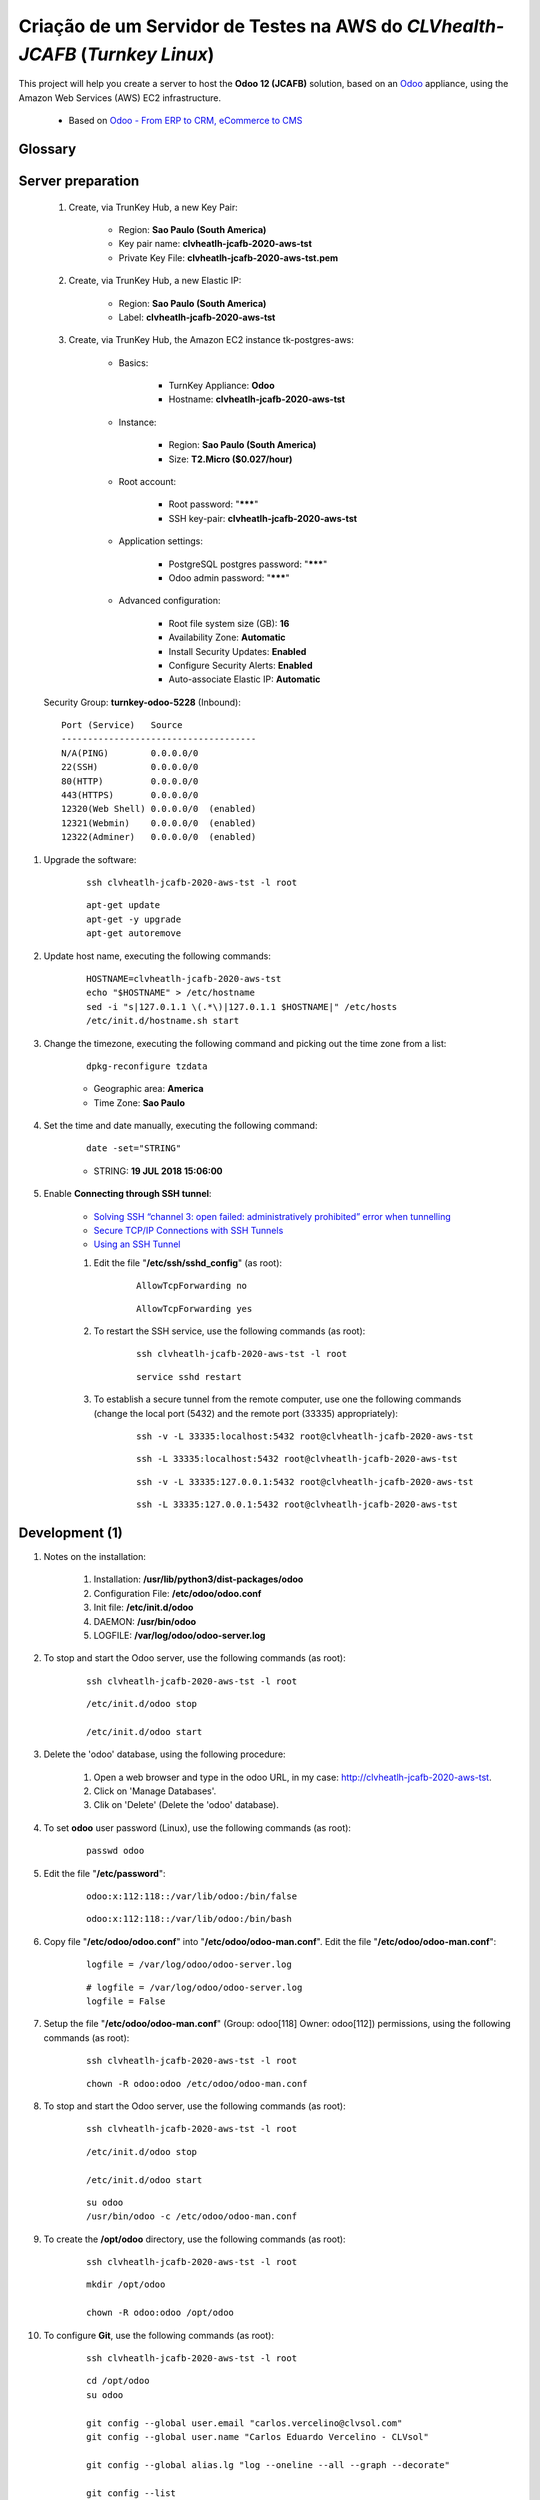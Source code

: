 .. raw:: html

    <style> .red {color:red} </style>
    <style> .green {color:green} </style>
    <style> .bi {font-weight: bold; font-style: italic} </style>

.. role:: red
.. role:: green
.. role:: bi

.. index:: Criação de um Servidor de Testes na AWS do CLVhealth-JCAFB (Turnkey Linux AWS)

==============================================================================
Criação de um Servidor de Testes na AWS do *CLVhealth-JCAFB* (*Turnkey Linux*)
==============================================================================

This project will help you create a server to host the **Odoo 12 (JCAFB)** solution, based on an `Odoo <https://www.odoo.com/>`_  appliance, using the Amazon Web Services (AWS) EC2 infrastructure.

    * Based on `Odoo - From ERP to CRM, eCommerce to CMS <https://www.turnkeylinux.org/odoo>`_ 

Glossary
--------

    .. glossary::

       `clvheatlh-jcafb-2020-aws-tst <https://clvheatlh-jcafb-2020-aws-tst>`_
          Name of the Turnkey Linux Server.

       `clvsol_odoo_addons (12.0) <https://github.com/CLVsol/clvsol_odoo_addons/tree/12.0>`_
          CLVsol Odoo Addons.

       `clvsol_odoo_addons_l10n_br (12.0) <https://github.com/CLVsol/clvsol_odoo_addons_l10n_br/tree/12.0>`_
          CLVsol Odoo Addons - Brazilian Localization.

       `clvsol_odoo_addons_jcafb (12.0) <https://github.com/CLVsol/clvsol_odoo_addons_jcafb/tree/12.0>`_
          CLVsol Odoo Addons - JCAFB customizations.

       `clvsol_clvhealth_jcafb (12.0) <https://github.com/CLVsol/clvsol_clvhealth_jcafb/tree/12.0>`_
          Implemantation of CLVhealth-JCAFB, the CLVsol Health Management solution for JCAFB.

       `clvsol_odoo_client <https://github.com/CLVsol/clvsol_odoo_client>`_
          CLVsol Odoo Client.

       `OCA/l10n-brazil (12.0) <https://github.com/OCA/l10n-brazil/tree/12.0>`_
          Este projeto contêm os principais módulos da localização brasileira do Odoo.

       `AWS <https://aws.amazon.com/>`_
          Amazon Web Services

       `TurnKey Hub <https://hub.turnkeylinux.org/>`_
          The Hub powers TurnKey GNU/Linux

Server preparation
------------------

    #. Create, via TrunKey Hub, a new Key Pair:

        * Region: **Sao Paulo (South America)**
        * Key pair name: **clvheatlh-jcafb-2020-aws-tst**
        * Private Key File: **clvheatlh-jcafb-2020-aws-tst.pem**

    #. Create, via TrunKey Hub, a new Elastic IP:

        * Region: **Sao Paulo (South America)**
        * Label: **clvheatlh-jcafb-2020-aws-tst**

    #. Create, via TrunKey Hub, the Amazon EC2 instance tk-postgres-aws:

        * Basics:

            * TurnKey Appliance: **Odoo**
            * Hostname: **clvheatlh-jcafb-2020-aws-tst**

        * Instance:

            * Region: **Sao Paulo (South America)**
            * Size: **T2.Micro ($0.027/hour)**

        * Root account:

            * Root password: "*******"
            * SSH key-pair: **clvheatlh-jcafb-2020-aws-tst**

        * Application settings:

            * PostgreSQL postgres password: "*******"
            * Odoo admin password: "*******"

        * Advanced configuration:

            * Root file system size (GB): **16**
            * Availability Zone: **Automatic**
            * Install Security Updates: **Enabled**
            * Configure Security Alerts: **Enabled**
            * Auto-associate Elastic IP: **Automatic**

    Security Group: **turnkey-odoo-5228** (Inbound)::

        Port (Service)   Source
        -------------------------------------
        N/A(PING)        0.0.0.0/0
        22(SSH)          0.0.0.0/0
        80(HTTP)         0.0.0.0/0
        443(HTTPS)       0.0.0.0/0
        12320(Web Shell) 0.0.0.0/0  (enabled)
        12321(Webmin)    0.0.0.0/0  (enabled)
        12322(Adminer)   0.0.0.0/0  (enabled)

#. Upgrade the software:

    ::

        ssh clvheatlh-jcafb-2020-aws-tst -l root

    ::

        apt-get update
        apt-get -y upgrade
        apt-get autoremove

#. Update host name, executing the following commands:

    ::

        HOSTNAME=clvheatlh-jcafb-2020-aws-tst
        echo "$HOSTNAME" > /etc/hostname
        sed -i "s|127.0.1.1 \(.*\)|127.0.1.1 $HOSTNAME|" /etc/hosts
        /etc/init.d/hostname.sh start

#. Change the timezone, executing the following command and picking out the time zone from a list:

    ::

        dpkg-reconfigure tzdata

    * Geographic area: **America**
    * Time Zone: **Sao Paulo**

#. Set the time and date manually, executing the following command:

    ::

        date -set="STRING"

    * STRING: **19 JUL 2018 15:06:00**

#. Enable **Connecting through SSH tunnel**:

    * `Solving SSH “channel 3: open failed: administratively prohibited” error when tunnelling <https://blog.mypapit.net/2012/06/solving-ssh-channel-3-open-failed-administratively-prohibited-error-when-tunnelling.html>`_ 
    * `Secure TCP/IP Connections with SSH Tunnels <https://www.postgresql.org/docs/9.1/static/ssh-tunnels.html>`_ 
    * `Using an SSH Tunnel <http://confluence.dbvis.com/display/UG91/Using+an+SSH+Tunnel>`_ 

    #. Edit the file "**/etc/ssh/sshd_config**" (as root):

        ::

            AllowTcpForwarding no

        ::

            AllowTcpForwarding yes

    #. To restart the SSH service, use the following commands (as root):

        ::

            ssh clvheatlh-jcafb-2020-aws-tst -l root

        ::

            service sshd restart

    #. To  establish a secure tunnel from the remote computer, use one the following commands (change the local port (5432) and the remote port (33335) appropriately):

        ::

            ssh -v -L 33335:localhost:5432 root@clvheatlh-jcafb-2020-aws-tst

        ::

            ssh -L 33335:localhost:5432 root@clvheatlh-jcafb-2020-aws-tst

        ::

            ssh -v -L 33335:127.0.0.1:5432 root@clvheatlh-jcafb-2020-aws-tst

        ::

            ssh -L 33335:127.0.0.1:5432 root@clvheatlh-jcafb-2020-aws-tst

Development (1)
---------------

#. Notes on the installation:

    #. Installation: **/usr/lib/python3/dist-packages/odoo**

    #. Configuration File: **/etc/odoo/odoo.conf**

    #. Init file: **/etc/init.d/odoo**

    #. DAEMON: **/usr/bin/odoo**

    #. LOGFILE: **/var/log/odoo/odoo-server.log**

#. To stop and start the Odoo server, use the following commands (as root):

    ::

        ssh clvheatlh-jcafb-2020-aws-tst -l root

    ::

        /etc/init.d/odoo stop

        /etc/init.d/odoo start

#. Delete the 'odoo' database, using the following procedure:

    #. Open a web browser and type in the odoo URL, in my case: http://clvheatlh-jcafb-2020-aws-tst.

    #. Click on 'Manage Databases'.

    #. Clik on 'Delete' (Delete the 'odoo' database).

#. To set **odoo** user password (Linux), use the following commands (as root):

    ::

        passwd odoo


#. Edit the file "**/etc/password**":

    ::

        odoo:x:112:118::/var/lib/odoo:/bin/false

    ::

        odoo:x:112:118::/var/lib/odoo:/bin/bash

#. Copy file "**/etc/odoo/odoo.conf**" into "**/etc/odoo/odoo-man.conf**". Edit the file "**/etc/odoo/odoo-man.conf**":

    ::

            logfile = /var/log/odoo/odoo-server.log

    ::

            # logfile = /var/log/odoo/odoo-server.log
            logfile = False

#. Setup the file "**/etc/odoo/odoo-man.conf**" (Group: odoo[118] Owner: odoo[112]) permissions, using the following commands (as root):

    ::

        ssh clvheatlh-jcafb-2020-aws-tst -l root

    ::

        chown -R odoo:odoo /etc/odoo/odoo-man.conf


#. To stop and start the Odoo server, use the following commands (as root):

    ::

        ssh clvheatlh-jcafb-2020-aws-tst -l root

    ::

        /etc/init.d/odoo stop

        /etc/init.d/odoo start

    ::

        su odoo
        /usr/bin/odoo -c /etc/odoo/odoo-man.conf

#. To create the **/opt/odoo** directory, use the following commands (as root):

    ::

        ssh clvheatlh-jcafb-2020-aws-tst -l root

    ::

        mkdir /opt/odoo

        chown -R odoo:odoo /opt/odoo

#. To configure **Git**, use the following commands (as root):

    ::

        ssh clvheatlh-jcafb-2020-aws-tst -l root

    ::

        cd /opt/odoo
        su odoo

        git config --global user.email "carlos.vercelino@clvsol.com"
        git config --global user.name "Carlos Eduardo Vercelino - CLVsol"

        git config --global alias.lg "log --oneline --all --graph --decorate"

        git config --list

        exit

#. To install erppeek (for python 3.5), use the following commands (as root):

    ::

        pip3 install erppeek

#. To install xlrd 1.0.0, execute the following commands (as root):

    ::

        pip3 install xlrd
        pip3 install xlwt
        pip3 install xlutils

#. :red:`(Não Executado)` To install odoolib (for python 3.5), use the following commands (as root):

    ::

        pip3 install odoo-client-lib

Replace the Odoo installation (Odoo 12.0)
-----------------------------------------

#. To replace the Odoo installation (Odoo 12.0), use the following commands (as root):

    ::

        ssh clvheatlh-jcafb-2020-aws-tst -l root

    ::

        /etc/init.d/odoo stop

    ::

        wget -O - https://nightly.odoo.com/odoo.key | apt-key add -
        echo "deb http://nightly.odoo.com/12.0/nightly/deb/ ./" >> /etc/apt/sources.list.d/odoo.list

        apt-get update

        apt-get install odoo

#. To stop and start the Odoo server, use the following commands (as root):

    ::

        ssh clvheatlh-jcafb-2020-aws-tst -l root

    ::

        /etc/init.d/odoo stop

        /etc/init.d/odoo start

    ::

        su odoo
        /usr/bin/odoo -c /etc/odoo/odoo-man.conf

#. Install **basic dependencies** needed by Odoo, using the following commands (as root):

    * Extracted from LOGFILE: **/var/log/odoo/odoo-server.log**:

        ::

            2019-05-03 13:24:09,170 3050 WARNING ? odoo.addons.base.models.res_currency: The num2words python library is not installed, amount-to-text features won't be fully available. 

    ::

        ssh clvheatlh-jcafb-2020-aws-tst -l root

    ::

        apt-get update
        apt-get -y upgrade
        apt autoremove

    ::

        pip3 install num2words

    ::

        /etc/init.d/odoo stop

        /etc/init.d/odoo start

#. Configure Odoo Server :bi:`timeouts`

    #. Edit the files "**/etc/odoo/odoo.conf**" and "**/etc/odoo/odoo-man.conf**" (as odoo):

        * `Command-line interface: odoo-bin <https://www.odoo.com/documentation/12.0/reference/cmdline.html>`_
        * `Difference between CPU time and wall time <https://service.futurequest.net/index.php?/Knowledgebase/Article/View/407/0/difference-between-cpu-time-and-wall-time>`_

        ::

            limit_time_cpu = 60

            limit_time_real = 120

        ::

            # limit_time_cpu = 60
            limit_time_cpu = 36000
            # limit_time_real = 120
            limit_time_real = 72000

#. Configure Odoo Server :bi:`workers`

    #. Edit the files "**/etc/odoo/odoo.conf**" and "**/etc/odoo/odoo-man.conf**" (as odoo):

        * `Sample odoo.conf file  <https://gist.github.com/Guidoom/d5db0a76ce669b139271a528a8a2a27f>`_
        * `How to Speed up Odoo <https://www.rosehosting.com/blog/how-to-speed-up-odoo/>`_
        * `What is a “worker” in Odoo? <https://stackoverflow.com/questions/35918633/what-is-a-worker-in-odoo>`_

        ::

            workers = 1

        ::

            # workers = 1
            workers = 5

        ::

            workers = 1
            # workers = 5

#. :red:`(Não Executado)` Configure Odoo Server :bi:`data_dir`

    #. Edit the files "**/etc/odoo/odoo.conf**" and "**/etc/odoo/odoo-man.conf**" (as odoo):

        * `Filestore and Session Physical Location – Odoo/OpenERP  <https://www.technaureus.com/filestore-and-session-physical-location/>`_
        * `Odoo 12 Development Cookbook <https://books.google.com.br/books?id=KfeVDwAAQBAJ&pg=PA75&lpg=PA75&dq=odoo+data_dir&source=bl&ots=I1OW2GaxYr&sig=ACfU3U0gBkE_N64J6HcHFP337yJTHA8PYA&hl=pt-BR&sa=X&ved=2ahUKEwi_uv7ihrXjAhV4D7kGHfaIAKMQ6AEwBXoECAgQAQ#v=onepage&q=odoo%20data_dir&f=false>`_

        ::

            data_dir = /var/lib/odoo/.local/share/Odoo

        ::

            # data_dir = /var/lib/odoo/.local/share/Odoo
            data_dir = /var/lib/odoo/.local/share/Odoo

Installation of project modules
-------------------------------

#. `clvsol_odoo_addons (12.0) <https://github.com/CLVsol/clvsol_odoo_addons/tree/12.0>`_

    #. To install "**clvsol_odoo_addons**", use the following commands (as odoo):

        ::

            ssh clvheatlh-jcafb-2020-aws-tst -l odoo

        ::

            cd /opt/odoo
            git clone https://github.com/CLVsol/clvsol_odoo_addons --branch 12.0
            cd /opt/odoo/clvsol_odoo_addons
            git branch -a

    #. Edit the files "**/etc/odoo/odoo.conf**" and "**/etc/odoo/odoo-man.conf**" (as odoo):

        ::

                addons_path = /usr/lib/python3/dist-packages/odoo/addons,...

        ::

                # addons_path = /usr/lib/python3/dist-packages/odoo/addons,...
                addons_path = /usr/lib/python3/dist-packages/odoo/addons,...,/opt/odoo/clvsol_odoo_addons

#. `clvsol_odoo_addons_l10n_br (12.0) <https://github.com/CLVsol/clvsol_odoo_addons_l10n_br/tree/12.0>`_

    #. To install "**clvsol_odoo_addons_l10n_br**", use the following commands (as odoo):

        ::

            ssh clvheatlh-jcafb-2020-aws-tst -l odoo

        ::

            cd /opt/odoo
            git clone https://github.com/CLVsol/clvsol_odoo_addons_l10n_br --branch 12.0
            cd /opt/odoo/clvsol_odoo_addons_l10n_br
            git branch -a

    #. Edit the files "**/etc/odoo/odoo.conf**" and "**/etc/odoo/odoo-man.conf**" (as odoo):

        ::

                addons_path = /usr/lib/python3/dist-packages/odoo/addons,...

        ::

                # addons_path = /usr/lib/python3/dist-packages/odoo/addons,...
                addons_path = /usr/lib/python3/dist-packages/odoo/addons,...,/opt/odoo/clvsol_odoo_addons_l10n_br

#. `clvsol_odoo_addons_jcafb (12.0) <https://github.com/CLVsol/clvsol_odoo_addons_jcafb/tree/12.0>`_

    #. To install "**clvsol_odoo_addons_jcafb**", use the following commands (as odoo):

        ::

            ssh clvheatlh-jcafb-2020-aws-tst -l odoo

        ::

            cd /opt/odoo
            git clone https://github.com/CLVsol/clvsol_odoo_addons_jcafb --branch 12.0
            cd /opt/odoo/clvsol_odoo_addons_jcafb
            git branch -a

    #. Edit the files "**/etc/odoo/odoo.conf**" and "**/etc/odoo/odoo-man.conf**" (as odoo):

        ::

                addons_path = /usr/lib/python3/dist-packages/odoo/addons,...

        ::

                # addons_path = /usr/lib/python3/dist-packages/odoo/addons,...
                addons_path = /usr/lib/python3/dist-packages/odoo/addons,...,/opt/odoo/clvsol_odoo_addons_jcafb

#. `clvsol_clvhealth_jcafb (12.0) <https://github.com/CLVsol/clvsol_clvhealth_jcafb/tree/12.0>`_

    #. To install "**clvsol_clvhealth_jcafb**", use the following commands (as odoo):

        ::

            ssh clvheatlh-jcafb-2020-aws-tst -l odoo

        ::

            cd /opt/odoo
            git clone https://github.com/CLVsol/clvsol_clvhealth_jcafb --branch 12.0
            cd /opt/odoo/clvsol_clvhealth_jcafb
            git branch -a

#. `clvsol_odoo_client <https://github.com/CLVsol/clvsol_odoo_client>`_

    #. To install "**clvsol_odoo_client**", use the following commands (as odoo):

        ::

            ssh clvheatlh-jcafb-2020-aws-tst -l odoo

        ::

            cd /opt/odoo
            git clone https://github.com/CLVsol/clvsol_odoo_client
            cd /opt/odoo/clvsol_odoo_client
            git branch -a


    #. To create a symbolic link "odoo_client", use the following commands (as **root**):

        ::

            ssh clvheatlh-jcafb-2020-aws-tst -l root

        ::

            cd /opt/odoo/clvsol_clvhealth_jcafb/project
            ln -s /opt/odoo/clvsol_odoo_client odoo_client 

        * SymLink <https://wiki.debian.org/SymLink>`_

Installation of external modules
--------------------------------

#. `OCA/l10n-brazil <https://github.com/OCA/l10n-brazil>`_

    #. To install "**OCA/l10n-brazil**", use the following commands (as odoo):

        ::

            ssh clvheatlh-jcafb-2020-aws-tst -l odoo

        ::

            cd /opt/odoo
            git clone https://github.com/OCA/l10n-brazil oca_l10n-brazil --branch 12.0 --depth=1
            cd /opt/odoo/oca_l10n-brazil
            git branch -a

    #. To install "`node-less <https://github.com/odoo/odoo/issues/16463>`_", use the following commands (as root):

        ::

            ssh clvheatlh-jcafb-2020-aws-tst -l root

        ::

            apt-get install node-less

    #. To install "`suds-py3 <https://stackoverflow.com/questions/46043345/how-use-suds-client-library-in-python-3-6-2>`_", use the following commands (as root):

        ::

            ssh clvheatlh-jcafb-2020-aws-tst -l root

        ::

            pip3 install suds-py3

    #. Edit the files "**/etc/odoo/odoo.conf**" and "**/etc/odoo/odoo-man.conf**" (as odoo):

        ::

                addons_path = /usr/lib/python3/dist-packages/odoo/addons,...

        ::

                # addons_path = /usr/lib/python3/dist-packages/odoo/addons,...
                addons_path = /usr/lib/python3/dist-packages/odoo/addons,...,/opt/odoo/oca_l10n-brazil

Remote access to the server
---------------------------

#. To access remotly the server, use the following commands (as **root**):

    ::

        ssh clvheatlh-jcafb-2020-aws-tst -l root

    ::

        /etc/init.d/odoo stop

        /etc/init.d/odoo start

    ::

        su odoo
        /usr/bin/odoo -c /etc/odoo/odoo-man.conf

#. To access remotly the server, use the following commands (as **odoo**) for **JCAFB**:

    ::

        ssh clvheatlh-jcafb-2020-aws-tst -l odoo

    ::

        cd /opt/odoo/clvsol_clvhealth_jcafb/project
        python3 install.py --super_user_pw "***" --admin_user_pw "***" --data_admin_user_pw "***" --db "clvhealth_jcafb"

        dropdb -i clvhealth_jcafb

References
----------

#. Installing Odoo (12)

 * `Odoo Nightly builds <https://nightly.odoo.com/>`_ 
 * `Installing Odoo (12) <https://www.odoo.com/documentation/12.0/setup/install.html>`_ 
 * `How to install Odoo 12 on Debian 9 <https://www.rosehosting.com/blog/how-to-install-odoo-12-on-debian-9/>`_ 
 * `How to deploy Odoo 12 on Ubuntu 18.04 <https://linuxize.com/post/how-to-deploy-odoo-12-on-ubuntu-18-04/>`_ 
